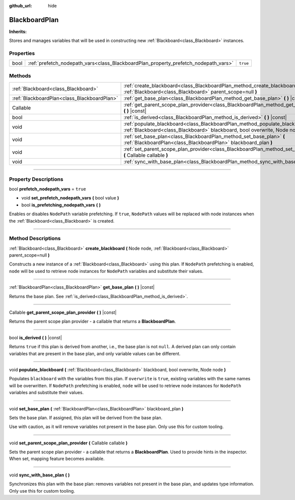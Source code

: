 :github_url: hide

.. DO NOT EDIT THIS FILE!!!
.. Generated automatically from Godot engine sources.
.. Generator: https://github.com/godotengine/godot/tree/4.2/doc/tools/make_rst.py.
.. XML source: https://github.com/godotengine/godot/tree/4.2/modules/limboai/doc_classes/BlackboardPlan.xml.

.. _class_BlackboardPlan:

BlackboardPlan
==============

**Inherits:** 

Stores and manages variables that will be used in constructing new :ref:`Blackboard<class_Blackboard>` instances.

.. rst-class:: classref-reftable-group

Properties
----------

.. table::
   :widths: auto

   +------+-------------------------------------------------------------------------------------+----------+
   | bool | :ref:`prefetch_nodepath_vars<class_BlackboardPlan_property_prefetch_nodepath_vars>` | ``true`` |
   +------+-------------------------------------------------------------------------------------+----------+

.. rst-class:: classref-reftable-group

Methods
-------

.. table::
   :widths: auto

   +---------------------------------------------+-------------------------------------------------------------------------------------------------------------------------------------------------------------------+
   | :ref:`Blackboard<class_Blackboard>`         | :ref:`create_blackboard<class_BlackboardPlan_method_create_blackboard>` **(** Node node, :ref:`Blackboard<class_Blackboard>` parent_scope=null **)**              |
   +---------------------------------------------+-------------------------------------------------------------------------------------------------------------------------------------------------------------------+
   | :ref:`BlackboardPlan<class_BlackboardPlan>` | :ref:`get_base_plan<class_BlackboardPlan_method_get_base_plan>` **(** **)** |const|                                                                               |
   +---------------------------------------------+-------------------------------------------------------------------------------------------------------------------------------------------------------------------+
   | Callable                                    | :ref:`get_parent_scope_plan_provider<class_BlackboardPlan_method_get_parent_scope_plan_provider>` **(** **)** |const|                                             |
   +---------------------------------------------+-------------------------------------------------------------------------------------------------------------------------------------------------------------------+
   | bool                                        | :ref:`is_derived<class_BlackboardPlan_method_is_derived>` **(** **)** |const|                                                                                     |
   +---------------------------------------------+-------------------------------------------------------------------------------------------------------------------------------------------------------------------+
   | void                                        | :ref:`populate_blackboard<class_BlackboardPlan_method_populate_blackboard>` **(** :ref:`Blackboard<class_Blackboard>` blackboard, bool overwrite, Node node **)** |
   +---------------------------------------------+-------------------------------------------------------------------------------------------------------------------------------------------------------------------+
   | void                                        | :ref:`set_base_plan<class_BlackboardPlan_method_set_base_plan>` **(** :ref:`BlackboardPlan<class_BlackboardPlan>` blackboard_plan **)**                           |
   +---------------------------------------------+-------------------------------------------------------------------------------------------------------------------------------------------------------------------+
   | void                                        | :ref:`set_parent_scope_plan_provider<class_BlackboardPlan_method_set_parent_scope_plan_provider>` **(** Callable callable **)**                                   |
   +---------------------------------------------+-------------------------------------------------------------------------------------------------------------------------------------------------------------------+
   | void                                        | :ref:`sync_with_base_plan<class_BlackboardPlan_method_sync_with_base_plan>` **(** **)**                                                                           |
   +---------------------------------------------+-------------------------------------------------------------------------------------------------------------------------------------------------------------------+

.. rst-class:: classref-section-separator

----

.. rst-class:: classref-descriptions-group

Property Descriptions
---------------------

.. _class_BlackboardPlan_property_prefetch_nodepath_vars:

.. rst-class:: classref-property

bool **prefetch_nodepath_vars** = ``true``

.. rst-class:: classref-property-setget

- void **set_prefetch_nodepath_vars** **(** bool value **)**
- bool **is_prefetching_nodepath_vars** **(** **)**

Enables or disables ``NodePath`` variable prefetching. If ``true``, ``NodePath`` values will be replaced with node instances when the :ref:`Blackboard<class_Blackboard>` is created.

.. rst-class:: classref-section-separator

----

.. rst-class:: classref-descriptions-group

Method Descriptions
-------------------

.. _class_BlackboardPlan_method_create_blackboard:

.. rst-class:: classref-method

:ref:`Blackboard<class_Blackboard>` **create_blackboard** **(** Node node, :ref:`Blackboard<class_Blackboard>` parent_scope=null **)**

Constructs a new instance of a :ref:`Blackboard<class_Blackboard>` using this plan. If ``NodePath`` prefetching is enabled, ``node`` will be used to retrieve node instances for ``NodePath`` variables and substitute their values.

.. rst-class:: classref-item-separator

----

.. _class_BlackboardPlan_method_get_base_plan:

.. rst-class:: classref-method

:ref:`BlackboardPlan<class_BlackboardPlan>` **get_base_plan** **(** **)** |const|

Returns the base plan. See :ref:`is_derived<class_BlackboardPlan_method_is_derived>`.

.. rst-class:: classref-item-separator

----

.. _class_BlackboardPlan_method_get_parent_scope_plan_provider:

.. rst-class:: classref-method

Callable **get_parent_scope_plan_provider** **(** **)** |const|

Returns the parent scope plan provider - a callable that returns a **BlackboardPlan**.

.. rst-class:: classref-item-separator

----

.. _class_BlackboardPlan_method_is_derived:

.. rst-class:: classref-method

bool **is_derived** **(** **)** |const|

Returns ``true`` if this plan is derived from another, i.e., the base plan is not ``null``. A derived plan can only contain variables that are present in the base plan, and only variable values can be different.

.. rst-class:: classref-item-separator

----

.. _class_BlackboardPlan_method_populate_blackboard:

.. rst-class:: classref-method

void **populate_blackboard** **(** :ref:`Blackboard<class_Blackboard>` blackboard, bool overwrite, Node node **)**

Populates ``blackboard`` with the variables from this plan. If ``overwrite`` is ``true``, existing variables with the same names will be overwritten. If ``NodePath`` prefetching is enabled, ``node`` will be used to retrieve node instances for ``NodePath`` variables and substitute their values.

.. rst-class:: classref-item-separator

----

.. _class_BlackboardPlan_method_set_base_plan:

.. rst-class:: classref-method

void **set_base_plan** **(** :ref:`BlackboardPlan<class_BlackboardPlan>` blackboard_plan **)**

Sets the base plan. If assigned, this plan will be derived from the base plan.

Use with caution, as it will remove variables not present in the base plan. Only use this for custom tooling.

.. rst-class:: classref-item-separator

----

.. _class_BlackboardPlan_method_set_parent_scope_plan_provider:

.. rst-class:: classref-method

void **set_parent_scope_plan_provider** **(** Callable callable **)**

Sets the parent scope plan provider - a callable that returns a **BlackboardPlan**. Used to provide hints in the inspector. When set, mapping feature becomes available.

.. rst-class:: classref-item-separator

----

.. _class_BlackboardPlan_method_sync_with_base_plan:

.. rst-class:: classref-method

void **sync_with_base_plan** **(** **)**

Synchronizes this plan with the base plan: removes variables not present in the base plan, and updates type information. Only use this for custom tooling.

.. |virtual| replace:: :abbr:`virtual (This method should typically be overridden by the user to have any effect.)`
.. |const| replace:: :abbr:`const (This method has no side effects. It doesn't modify any of the instance's member variables.)`
.. |vararg| replace:: :abbr:`vararg (This method accepts any number of arguments after the ones described here.)`
.. |constructor| replace:: :abbr:`constructor (This method is used to construct a type.)`
.. |static| replace:: :abbr:`static (This method doesn't need an instance to be called, so it can be called directly using the class name.)`
.. |operator| replace:: :abbr:`operator (This method describes a valid operator to use with this type as left-hand operand.)`
.. |bitfield| replace:: :abbr:`BitField (This value is an integer composed as a bitmask of the following flags.)`
